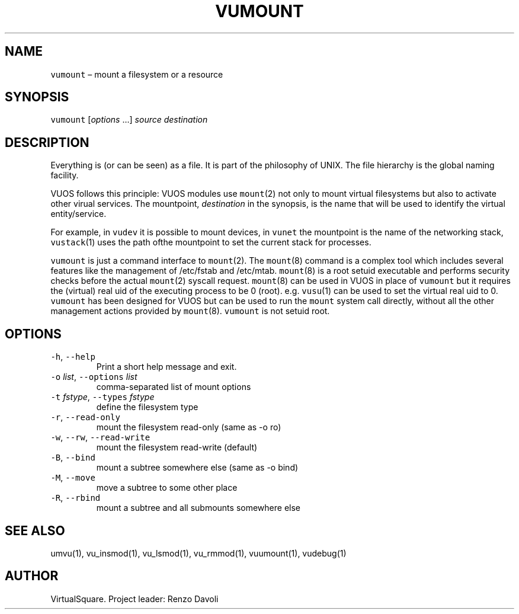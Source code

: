 .\" Copyright (C) 2019 VirtualSquare. Project Leader: Renzo Davoli
.\"
.\" This is free documentation; you can redistribute it and/or
.\" modify it under the terms of the GNU General Public License,
.\" as published by the Free Software Foundation, either version 2
.\" of the License, or (at your option) any later version.
.\"
.\" The GNU General Public License's references to "object code"
.\" and "executables" are to be interpreted as the output of any
.\" document formatting or typesetting system, including
.\" intermediate and printed output.
.\"
.\" This manual is distributed in the hope that it will be useful,
.\" but WITHOUT ANY WARRANTY; without even the implied warranty of
.\" MERCHANTABILITY or FITNESS FOR A PARTICULAR PURPOSE.  See the
.\" GNU General Public License for more details.
.\"
.\" You should have received a copy of the GNU General Public
.\" License along with this manual; if not, write to the Free
.\" Software Foundation, Inc., 51 Franklin St, Fifth Floor, Boston,
.\" MA 02110-1301 USA.
.\"
.\" Automatically generated by Pandoc 2.17.1.1
.\"
.\" Define V font for inline verbatim, using C font in formats
.\" that render this, and otherwise B font.
.ie "\f[CB]x\f[]"x" \{\
. ftr V B
. ftr VI BI
. ftr VB B
. ftr VBI BI
.\}
.el \{\
. ftr V CR
. ftr VI CI
. ftr VB CB
. ftr VBI CBI
.\}
.TH "VUMOUNT" "1" "December 2022" "VirtualSquare-VUOS" "General Commands Manual"
.hy
.SH NAME
.PP
\f[V]vumount\f[R] \[en] mount a filesystem or a resource
.SH SYNOPSIS
.PP
\f[V]vumount\f[R] [\f[I]options\f[R] \&...]
\f[I]source\f[R] \f[I]destination\f[R]
.SH DESCRIPTION
.PP
Everything is (or can be seen) as a file.
It is part of the philosophy of UNIX.
The file hierarchy is the global naming facility.
.PP
VUOS follows this principle: VUOS modules use \f[V]mount\f[R](2) not
only to mount virtual filesystems but also to activate other virual
services.
The mountpoint, \f[I]destination\f[R] in the synopsis, is the name that
will be used to identify the virtual entity/service.
.PP
For example, in \f[V]vudev\f[R] it is possible to mount devices, in
\f[V]vunet\f[R] the mountpoint is the name of the networking stack,
\f[V]vustack\f[R](1) uses the path ofthe mountpoint to set the current
stack for processes.
.PP
\f[V]vumount\f[R] is just a command interface to \f[V]mount\f[R](2).
The \f[V]mount\f[R](8) command is a complex tool which includes several
features like the management of /etc/fstab and /etc/mtab.
\f[V]mount\f[R](8) is a root setuid executable and performs security
checks before the actual \f[V]mount\f[R](2) syscall request.
\f[V]mount\f[R](8) can be used in VUOS in place of \f[V]vumount\f[R] but
it requires the (virtual) real uid of the executing process to be 0
(root).
e.g.\ \f[V]vusu\f[R](1) can be used to set the virtual real uid to 0.
\f[V]vumount\f[R] has been designed for VUOS but can be used to run the
\f[V]mount\f[R] system call directly, without all the other management
actions provided by \f[V]mount\f[R](8).
\f[V]vumount\f[R] is not setuid root.
.SH OPTIONS
.TP
\f[V]-h\f[R], \f[V]--help\f[R]
Print a short help message and exit.
.TP
\f[V]-o\f[R] \f[I]list\f[R], \f[V]--options\f[R] \f[I]list\f[R]
comma-separated list of mount options
.TP
\f[V]-t\f[R] \f[I]fstype\f[R], \f[V]--types\f[R] \f[I]fstype\f[R]
define the filesystem type
.TP
\f[V]-r\f[R], \f[V]--read-only\f[R]
mount the filesystem read-only (same as -o ro)
.TP
\f[V]-w\f[R], \f[V]--rw\f[R], \f[V]--read-write\f[R]
mount the filesystem read-write (default)
.TP
\f[V]-B\f[R], \f[V]--bind\f[R]
mount a subtree somewhere else (same as -o bind)
.TP
\f[V]-M\f[R], \f[V]--move\f[R]
move a subtree to some other place
.TP
\f[V]-R\f[R], \f[V]--rbind\f[R]
mount a subtree and all submounts somewhere else
.SH SEE ALSO
.PP
umvu(1), vu_insmod(1), vu_lsmod(1), vu_rmmod(1), vuumount(1), vudebug(1)
.SH AUTHOR
.PP
VirtualSquare.
Project leader: Renzo Davoli
